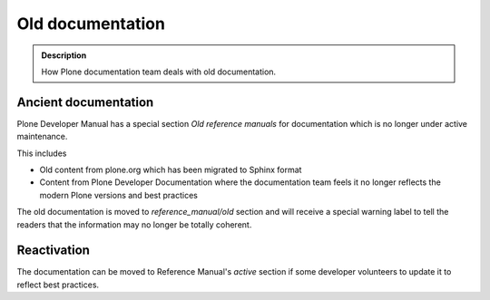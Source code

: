 ====================================================================
 Old documentation
====================================================================

.. admonition:: Description

    How Plone documentation team deals with old documentation.

Ancient documentation
=======================

Plone Developer Manual has a special section *Old reference manuals*
for documentation which is no longer under active maintenance.

This includes

* Old content from plone.org which has been migrated to Sphinx format

* Content from Plone Developer Documentation where the documentation
  team feels it no longer reflects the modern Plone versions
  and best practices

The old documentation is moved to *reference_manual/old* section
and will receive a special warning label to tell the readers
that the information may no longer be totally coherent.

Reactivation
==============

The documentation can be moved to Reference Manual's *active*
section if some developer volunteers to update it to reflect best practices.